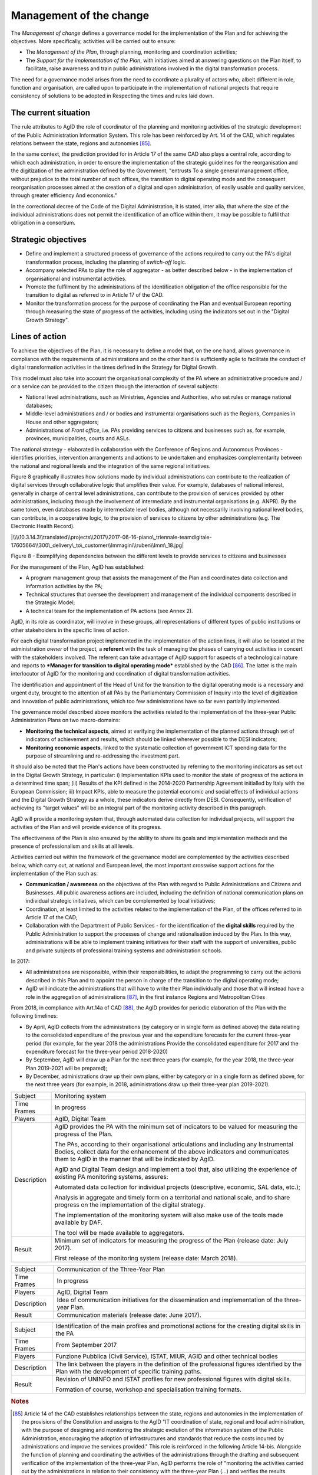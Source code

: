 Management of the change
========================

The *Management of change* defines a governance model for the
implementation of the Plan and for achieving the objectives. More
specifically, activities will be carried out to ensure:

-  The *Management of the Plan*, through planning, monitoring and
   coordination activities;

-  The *Support for the implementation of the Plan*, with initiatives
   aimed at answering questions on the Plan itself, to facilitate, raise
   awareness and train public administrations involved in the digital
   transformation process.

The need for a governance model arises from the need to coordinate a
plurality of actors who, albeit different in role, function and
organisation, are called upon to participate in the implementation of
national projects that require consistency of solutions to be adopted in
Respecting the times and rules laid down.

The current situation
----------------------

The rule attributes to AgID the role of coordinator of the planning and
monitoring activities of the strategic development of the Public
Administration Information System. This role has been reinforced by Art.
14 of the CAD, which regulates relations between the state, regions and
autonomies [85]_.

In the same context, the prediction provided for in Article 17 of the
same CAD also plays a central role, according to which each
administration, in order to ensure the implementation of the strategic
guidelines for the reorganisation and the digitization of the
administration defined by the Government, "entrusts To a single general
management office, without prejudice to the total number of such
offices, the transition to digital operating mode and the consequent
reorganisation processes aimed at the creation of a digital and open
administration, of easily usable and quality services, through greater
efficiency And economics."

In the correctional decree of the Code of the Digital Administration, it
is stated, inter alia, that where the size of the individual
administrations does not permit the identification of an office within
them, it may be possible to fulfil that obligation in a consortium.

Strategic objectives
---------------------

-  Define and implement a structured process of governance of the
   actions required to carry out the PA's digital transformation
   process, including the planning of *switch-off* logic.

-  Accompany selected PAs to play the role of aggregator - as better
   described below - in the implementation of organisational and
   instrumental activities.

-  Promote the fulfilment by the administrations of the identification
   obligation of the office responsible for the transition to digital as
   referred to in Article 17 of the CAD.

-  Monitor the transformation process for the purpose of coordinating
   the Plan and eventual European reporting through measuring the state
   of progress of the activities, including using the indicators set out
   in the "Digital Growth Strategy".

Lines of action
----------------

To achieve the objectives of the Plan, it is necessary to define a model
that, on the one hand, allows governance in compliance with the
requirements of administrations and on the other hand is sufficiently
agile to facilitate the conduct of digital transformation activities in
the times defined in the Strategy for Digital Growth.

This model must also take into account the organisational complexity of
the PA where an administrative procedure and / or a service can be
provided to the citizen through the interaction of several subjects:

-  National level administrations, such as Ministries, Agencies and
   Authorities, who set rules or manage national databases;

-  Middle-level administrations and / or bodies and instrumental
   organisations such as the Regions, Companies in House and other
   aggregators;

-  Administrations of *Front office*, i.e. PAs providing services to
   citizens and businesses such as, for example, provinces,
   municipalities, courts and ASLs.

The national strategy - elaborated in collaboration with the Conference
of Regions and Autonomous Provinces - identifies priorities,
intervention arrangements and actions to be undertaken and emphasizes
complementarity between the national and regional levels and the
integration of the same regional initiatives.

Figure 8 graphically illustrates how solutions made by individual
administrations can contribute to the realization of digital services
through collaborative logic that amplifies their value. For example,
databases of national interest, generally in charge of central level
administrations, can contribute to the provision of services provided by
other administrations, including through the involvement of intermediate
and instrumental organisations (e.g. ANPR). By the same token, even
databases made by intermediate level bodies, although not necessarily
involving national level bodies, can contribute, in a cooperative logic,
to the provision of services to citizens by other administrations (e.g.
The Electronic Health Record).

|\\\\10.3.14.3\\translated\\projects\\2017\\2017-06-16-piano\_triennale-teamdigitale-17605664\\300\_delivery\_to\_customer\\Immagini\\ruben\\Imm\_18.jpg|

Figure 8 - Exemplifying dependencies between the different levels to
provide services to citizens and businesses

For the management of the Plan, AgID has established:

-  A program management group that assists the management of the Plan
   and coordinates data collection and information activities by the PA;

-  Technical structures that oversee the development and management of
   the individual components described in the Strategic Model;

-  A technical team for the implementation of PA actions (see Annex 2).

AgID, in its role as coordinator, will involve in these groups, all
representations of different types of public institutions or other
stakeholders in the specific lines of action.

For each digital transformation project implemented in the
implementation of the action lines, it will also be located at the
administration *owner* of the project, a **referent** with the task of
managing the phases of carrying out activities in concert with the
stakeholders involved. The referent can take advantage of AgID support
for aspects of a technological nature and reports to ***Manager for
transition to digital operating mode*** established by the CAD [86]_.
The latter is the main interlocutor of AgID for the monitoring and
coordination of digital transformation activities.

The identification and appointment of the Head of Unit for the
transition to the digital operating mode is a necessary and urgent duty,
brought to the attention of all PAs by the Parliamentary Commission of
Inquiry into the level of digitization and innovation of public
administrations, which too few administrations have so far even
partially implemented.

The governance model described above monitors the activities related to
the implementation of the three-year Public Administration Plans on two
macro-domains:

-  **Monitoring the technical aspects**, aimed at verifying the
   implementation of the planned actions through set of indicators of
   achievement and results, which should be linked wherever possible to
   the DESI indicators;

-  **Monitoring economic aspects**, linked to the systematic collection
   of government ICT spending data for the purpose of streamlining and
   re-addressing the investment part.

It should also be noted that the Plan's actions have been constructed by
referring to the monitoring indicators as set out in the Digital Growth
Strategy, in particular: i) Implementation KPIs used to monitor the
state of progress of the actions in a determined time span; (ii) Results
of the KPI defined in the 2014-2020 Partnership Agreement initialled by
Italy with the European Commission; iii) Impact KPIs, able to measure
the potential economic and social effects of individual actions and the
Digital Growth Strategy as a whole, these indicators derive directly
from DESI. Consequently, verification of achieving its "target values"
will be an integral part of the monitoring activity described in this
paragraph.

AgID will provide a monitoring system that, through automated data
collection for individual projects, will support the activities of the
Plan and will provide evidence of its progress.

The effectiveness of the Plan is also ensured by the ability to share
its goals and implementation methods and the presence of professionalism
and skills at all levels.

Activities carried out within the framework of the governance model are
complemented by the activities described below, which carry out, at
national and European level, the most important crosswise support
actions for the implementation of the Plan such as:

-  **Communication / awareness** on the objectives of the Plan with
   regard to Public Administrations and Citizens and Businesses. All
   public awareness actions are included, including the definition of
   national communication plans on individual strategic initiatives,
   which can be complemented by local initiatives;

-  Coordination, at least limited to the activities related to the
   implementation of the Plan, of the offices referred to in Article 17
   of the CAD;

-  Collaboration with the Department of Public Services - for the
   identification of the **digital skills** required by the Public
   Administration to support the processes of change and rationalisation
   induced by the Plan. In this way, administrations will be able to
   implement training initiatives for their staff with the support of
   universities, public and private subjects of professional training
   systems and administration schools.

In 2017:

-  All administrations are responsible, within their responsibilities,
   to adapt the programming to carry out the actions described in this
   Plan and to appoint the person in charge of the transition to the
   digital operating mode;

-  AgID will indicate the administrations that will have to write their
   Plan individually and those that will instead have a role in the
   aggregation of administrations [87]_, in the first instance Regions
   and Metropolitan Cities

From 2018, in compliance with Art.14a of CAD [88]_, the AgID provides
for periodic elaboration of the Plan with the following timelines:

-  By April, AgID collects from the administrations (by category or in
   single form as defined above) the data relating to the consolidated
   expenditure of the previous year and the expenditure forecasts for
   the current three-year period (for example, for the year 2018 the
   administrations Provide the consolidated expenditure for 2017 and the
   expenditure forecast for the three-year period 2018-2020)

-  By September, AgID will draw up a Plan for the next three years (for
   example, for the year 2018, the three-year Plan 2019-2021 will be
   prepared);

-  By December, administrations draw up their own plans, either by
   category or in a single form as defined above, for the next three
   years (for example, in 2018, administrations draw up their three-year
   plan 2019-2021).

+---------------+----------------------------------------------------------------------------------------------------------------------------------------------------------------------------------------------------------------------------------------+
| Subject       | Monitoring system                                                                                                                                                                                                                      |
+---------------+----------------------------------------------------------------------------------------------------------------------------------------------------------------------------------------------------------------------------------------+
| Time Frames   | In progress                                                                                                                                                                                                                            |
+---------------+----------------------------------------------------------------------------------------------------------------------------------------------------------------------------------------------------------------------------------------+
| Players       | AgID, Digital Team                                                                                                                                                                                                                     |
+---------------+----------------------------------------------------------------------------------------------------------------------------------------------------------------------------------------------------------------------------------------+
| Description   | AgID provides the PA with the minimum set of indicators to be valued for measuring the progress of the Plan.                                                                                                                           |
|               |                                                                                                                                                                                                                                        |
|               | The PAs, according to their organisational articulations and including any Instrumental Bodies, collect data for the enhancement of the above indicators and communicates them to AgID in the manner that will be indicated by AgID.   |
|               |                                                                                                                                                                                                                                        |
|               | AgID and Digital Team design and implement a tool that, also utilizing the experience of existing PA monitoring systems, assures:                                                                                                      |
|               |                                                                                                                                                                                                                                        |
|               | Automated data collection for individual projects (descriptive, economic, SAL data, etc.);                                                                                                                                             |
|               |                                                                                                                                                                                                                                        |
|               | Analysis in aggregate and timely form on a territorial and national scale, and to share progress on the implementation of the digital strategy.                                                                                        |
|               |                                                                                                                                                                                                                                        |
|               | The implementation of the monitoring system will also make use of the tools made available by DAF.                                                                                                                                     |
|               |                                                                                                                                                                                                                                        |
|               | The tool will be made available to aggregators.                                                                                                                                                                                        |
+---------------+----------------------------------------------------------------------------------------------------------------------------------------------------------------------------------------------------------------------------------------+
| Result        | Minimum set of indicators for measuring the progress of the Plan (release date: July 2017).                                                                                                                                            |
|               |                                                                                                                                                                                                                                        |
|               | First release of the monitoring system (release date: March 2018).                                                                                                                                                                     |
+---------------+----------------------------------------------------------------------------------------------------------------------------------------------------------------------------------------------------------------------------------------+

+---------------+------------------------------------------------------------------------------------------------------+
| Subject       | Communication of the Three-Year Plan                                                                 |
+---------------+------------------------------------------------------------------------------------------------------+
| Time Frames   | In progress                                                                                          |
+---------------+------------------------------------------------------------------------------------------------------+
| Players       | AgID, Digital Team                                                                                   |
+---------------+------------------------------------------------------------------------------------------------------+
| Description   | Idea of communication initiatives for the dissemination and implementation of the three-year Plan.   |
+---------------+------------------------------------------------------------------------------------------------------+
| Result        | Communication materials (release date: June 2017).                                                   |
+---------------+------------------------------------------------------------------------------------------------------+

+---------------+------------------------------------------------------------------------------------------------------------------------------------------------------+
| Subject       | Identification of the main profiles and promotional actions for the creating digital skills in the PA                                                |
+---------------+------------------------------------------------------------------------------------------------------------------------------------------------------+
| Time Frames   | From September 2017                                                                                                                                  |
+---------------+------------------------------------------------------------------------------------------------------------------------------------------------------+
| Players       | Funzione Pubblica (Civil Service), ISTAT, MIUR, AGID and other technical bodies                                                                      |
+---------------+------------------------------------------------------------------------------------------------------------------------------------------------------+
| Description   | The link between the players in the definition of the professional figures identified by the Plan with the development of specific training paths.   |
+---------------+------------------------------------------------------------------------------------------------------------------------------------------------------+
| Result        | Revision of UNINFO and ISTAT profiles for new professional figures with digital skills.                                                              |
|               |                                                                                                                                                      |
|               | Formation of course, workshop and specialisation training formats.                                                                                   |
+---------------+------------------------------------------------------------------------------------------------------------------------------------------------------+

.. rubric:: Notes

.. [85]
   Article 14 of the CAD establishes relationships between the state,
   regions and autonomies in the implementation of the provisions of the
   Constitution and assigns to the AgID "IT coordination of state,
   regional and local administration, with the purpose of designing and
   monitoring the strategic evolution of the information system of the
   Public Administration, encouraging the adoption of infrastructures
   and standards that reduce the costs incurred by administrations and
   improve the services provided." This role is reinforced in the
   following Article 14-bis. Alongside the function of planning and
   coordinating the activities of the administrations through the
   drafting and subsequent verification of the implementation of the
   three-year Plan, AgID performs the role of "monitoring the activities
   carried out by the administrations in relation to their consistency
   with the three-year Plan (...) and verifies the results achieved by
   the individual administrations, with particular reference to the
   costs and benefits of the IT systems in the manner set by the Agency
   itself".

.. [86]
   Article 17 of the CAD - Structures for organisation, innovation and
   technologies

   ((1. The Public Administrations shall ensure the implementation of
   strategic guidelines for the reorganisation and digitisation of
   government-defined management in accordance with the technical rules
   referred to in Article 71. For this purpose, each of the above
   subjects entrusts **to a single general management office**, without
   prejudice to the total number of such offices, **the transition to a
   digital operating mode** and the consequent reorganisation processes
   aimed at the creation of a digital and open administration, of easily
   usable and quality services, through greater efficiency and
   cost-effectiveness. To the aforementioned office are also assigned
   tasks related to:)) a) strategic coordination of the development of
   IT, telecommunications and telephonic systems, so as to ensure
   consistency with common technical and organisational standards; b)
   addressing and coordinating the development of services, both
   internal and external, provided by the telecommunication and
   telephony systems of the administration; c) address, plan, coordinate
   and monitor IT security related to data, systems and infrastructures,
   also in relation to the public connectivity system, in compliance
   with the technical rules referred to in Article 51, paragraph 1; d)
   access of disabled persons to computer tools and the promotion of
   accessibility also in the implementation of the provisions of Law no.
   4 of 9th January 2004; e) the (periodic) analysis of the consistency
   between the organisation of the administration and the use of
   information and communication technologies in order to improve user
   satisfaction and service quality and to reduce the time and cost of
   administrative action; f) cooperation to review the reorganisation of
   the administration for the purposes of point e); g) addressing,
   coordinating and monitoring the planning envisaged for the
   development and management of telecommunication and telephony
   information systems; h) design and coordination of relevant
   initiatives for the purpose of a more effective provision of network
   services to citizens and companies using instruments of applied
   communication between the Public Administrations, including the
   preparation and enactment of service agreements between
   administrations to implement and share the cooperative information
   systems; ((28)) i) promotion of the initiatives relating to the
   enactment of the directives imparted by the President of the Council
   of Ministers or the Minister in charge of innovation and technology;
   j) planning and coordination of the diffusion process, within the
   administration, of e-mail, IT protocol, digital signature ((or
   qualified electronic signature)) and IT mandate services, and the
   rules in terms of accessibility and usability.

   ((1-bis. For carrying out the tasks referred to in paragraph 1, the
   Agencies, the Armed Forces, including the Carabinieri Police and the
   Port Authorities, as well as the Police Force have the facility to
   identify their offices without increasing the total number of those
   already provided for in their respective organisational arrangements.

   ((1-ter. The head of the office referred to in paragraph 1 is endowed
   with appropriate technological, legal and managerial information and
   answers, with reference to the transition tasks, in the digital mode
   directly to the highest political body.))

   ((1-quater. The Public Administrations, without prejudice to the
   total number of offices, shall identify, usually from amongst the
   executives in service **, an ombudsman for digital** matters, having
   appropriate third-party, autonomy and impartiality requirements.
   Anyone may submit reports and complaints about any of the alleged
   infringements of this Code and of any other norms regarding the
   digitisation and innovation of the Public Administration to the
   Digital Ombudsman. If such allegations are grounded, the Digital
   Ombudsman invites the office responsible for the alleged violation to
   remedy it promptly and in any case within thirty days. The Ombudsman
   reports failure to the competent office for disciplinary proceedings.

   ((1-quinquies. AgID publishes on its website a summary guide to
   digital rights of the citizen under this Code.

   ((1-sexies. In compliance with their organisational autonomy, the
   Public Administrations other than State Administrations will identify
   the digital office referred to in sub-paragraphs 1 and 1-quater among
   those of a managerial level or, if not available, identify a digital
   administrator from among their senior management. In the absence of
   the senior political body, the head of the digital office referred to
   in paragraph 1 shall be directly answerable to the administrative
   body of the entity.)) -------------

   UPDATE (28) The Legislative Decree of 26th August 2016, no. 179
   (Article 61, paragraph 2, letter d)) states that the term "citizens
   and companies", wherever it occurs, means "legal entities".

.. [87]
   as described in paragraph 513 Article 1 of the 2016 Stability Law

.. [88]
   [...] The aforementioned Plan, developed by the AgID, also based on
   the data and information acquired by the Public Administrations
   referred to in Article 1, paragraph 2, of Legislative Decree no. 165
   of 2001, is approved by the President of the Council of Ministers or
   the Delegated Minister by 30th September of each year.

   
